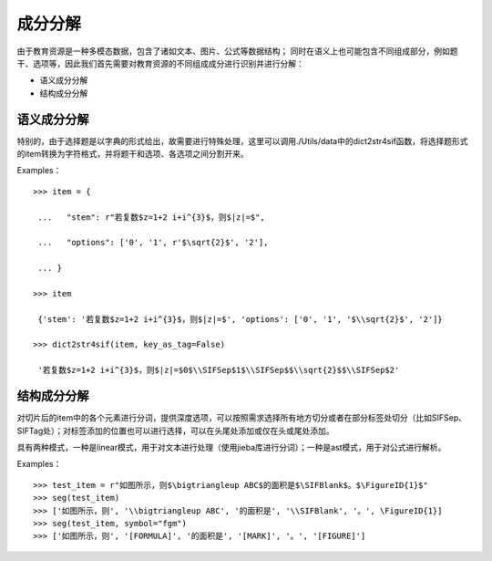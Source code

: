 成分分解
=========

由于教育资源是一种多模态数据，包含了诸如文本、图片、公式等数据结构；
同时在语义上也可能包含不同组成部分，例如题干、选项等，因此我们首先需要对教育资源的不同组成成分进行识别并进行分解：

* 语义成分分解
* 结构成分分解

语义成分分解
------------

特别的，由于选择题是以字典的形式给出，故需要进行特殊处理，这里可以调用./Utils/data中的dict2str4sif函数，将选择题形式的item转换为字符格式，并将题干和选项、各选项之间分割开来。

Examples：
::

 >>> item = {

  ...   "stem": r"若复数$z=1+2 i+i^{3}$，则$|z|=$",

  ...   "options": ['0', '1', r'$\sqrt{2}$', '2'],

  ... }

 >>> item

  {'stem': '若复数$z=1+2 i+i^{3}$，则$|z|=$', 'options': ['0', '1', '$\\sqrt{2}$', '2']}

 >>> dict2str4sif(item, key_as_tag=False)

  '若复数$z=1+2 i+i^{3}$，则$|z|=$0$\\SIFSep$1$\\SIFSep$$\\sqrt{2}$$\\SIFSep$2'


结构成分分解
------------

对切片后的item中的各个元素进行分词，提供深度选项，可以按照需求选择所有地方切分或者在部分标签处切分（比如\SIFSep、\SIFTag处）；对标签添加的位置也可以进行选择，可以在头尾处添加或仅在头或尾处添加。

具有两种模式，一种是linear模式，用于对文本进行处理（使用jieba库进行分词）；一种是ast模式，用于对公式进行解析。

Examples：
::

>>> test_item = r"如图所示，则$\bigtriangleup ABC$的面积是$\SIFBlank$。$\FigureID{1}$"
>>> seg(test_item)
>>> ['如图所示，则', '\\bigtriangleup ABC', '的面积是', '\\SIFBlank', '。', \FigureID{1}]
>>> seg(test_item, symbol="fgm")
>>> ['如图所示，则', '[FORMULA]', '的面积是', '[MARK]', '。', '[FIGURE]']
